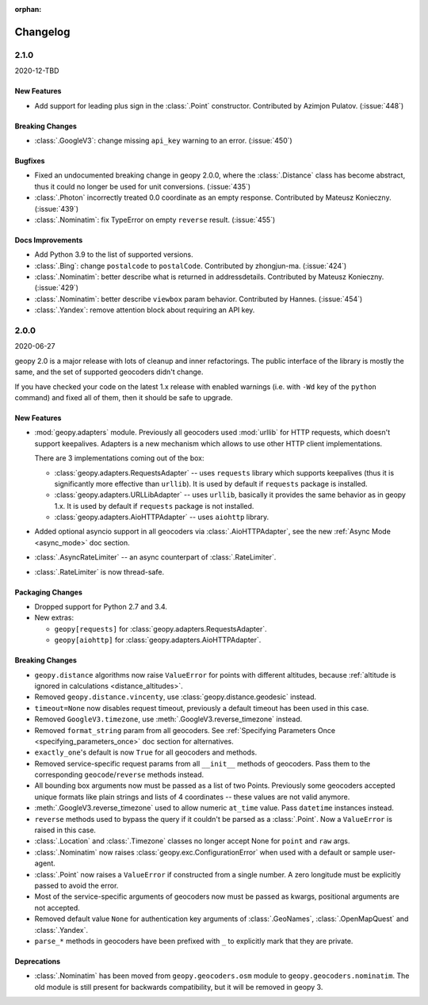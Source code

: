 :orphan:

Changelog
=========

.. _v2-1-0:

2.1.0
-----
2020-12-TBD

New Features
~~~~~~~~~~~~

- Add support for leading plus sign in the :class:`.Point` constructor.
  Contributed by Azimjon Pulatov. (:issue:`448`)

Breaking Changes
~~~~~~~~~~~~~~~~

- :class:`.GoogleV3`: change missing ``api_key`` warning to an error. (:issue:`450`)

Bugfixes
~~~~~~~~

- Fixed an undocumented breaking change in geopy 2.0.0, where
  the :class:`.Distance` class has become abstract, thus it could
  no longer be used for unit conversions. (:issue:`435`)
- :class:`.Photon` incorrectly treated 0.0 coordinate as an empty response.
  Contributed by Mateusz Konieczny. (:issue:`439`)
- :class:`.Nominatim`: fix TypeError on empty ``reverse`` result. (:issue:`455`)


Docs Improvements
~~~~~~~~~~~~~~~~~

- Add Python 3.9 to the list of supported versions.
- :class:`.Bing`: change ``postalcode`` to ``postalCode``.
  Contributed by zhongjun-ma. (:issue:`424`)
- :class:`.Nominatim`: better describe what is returned in addressdetails.
  Contributed by Mateusz Konieczny. (:issue:`429`)
- :class:`.Nominatim`: better describe ``viewbox`` param behavior.
  Contributed by Hannes. (:issue:`454`)
- :class:`.Yandex`: remove attention block about requiring an API key.


.. _v2-0-0:

2.0.0
-----
2020-06-27

geopy 2.0 is a major release with lots of cleanup and inner refactorings.
The public interface of the library is mostly the same, and the set
of supported geocoders didn't change.

If you have checked your code on the latest 1.x release with enabled
warnings (i.e. with ``-Wd`` key of the ``python`` command) and fixed
all of them, then it should be safe to upgrade.

New Features
~~~~~~~~~~~~

- :mod:`geopy.adapters` module. Previously all geocoders used :mod:`urllib`
  for HTTP requests, which doesn't support keepalives. Adapters is
  a new mechanism which allows to use other HTTP client implementations.

  There are 3 implementations coming out of the box:

  + :class:`geopy.adapters.RequestsAdapter` -- uses ``requests`` library
    which supports keepalives (thus it is significantly more effective
    than ``urllib``). It is used by default if ``requests`` package
    is installed.
  + :class:`geopy.adapters.URLLibAdapter` -- uses ``urllib``, basically
    it provides the same behavior as in geopy 1.x. It is used by default if
    ``requests`` package is not installed.
  + :class:`geopy.adapters.AioHTTPAdapter` -- uses ``aiohttp`` library.

- Added optional asyncio support in all geocoders via
  :class:`.AioHTTPAdapter`, see the new :ref:`Async Mode <async_mode>`
  doc section.
- :class:`.AsyncRateLimiter` -- an async counterpart of :class:`.RateLimiter`.
- :class:`.RateLimiter` is now thread-safe.

Packaging Changes
~~~~~~~~~~~~~~~~~

- Dropped support for Python 2.7 and 3.4.
- New extras:

  + ``geopy[requests]`` for :class:`geopy.adapters.RequestsAdapter`.
  + ``geopy[aiohttp]`` for :class:`geopy.adapters.AioHTTPAdapter`.

Breaking Changes
~~~~~~~~~~~~~~~~

- ``geopy.distance`` algorithms now raise ``ValueError`` for points with
  different altitudes, because :ref:`altitude is ignored in calculations
  <distance_altitudes>`.
- Removed ``geopy.distance.vincenty``, use :class:`geopy.distance.geodesic` instead.
- ``timeout=None`` now disables request timeout, previously
  a default timeout has been used in this case.
- Removed ``GoogleV3.timezone``, use :meth:`.GoogleV3.reverse_timezone` instead.
- Removed ``format_string`` param from all geocoders.
  See :ref:`Specifying Parameters Once <specifying_parameters_once>`
  doc section for alternatives.
- ``exactly_one``'s default is now ``True`` for all geocoders
  and methods.
- Removed service-specific request params from all ``__init__`` methods
  of geocoders. Pass them to the corresponding ``geocode``/``reverse``
  methods instead.
- All bounding box arguments now must be passed as a list of two Points.
  Previously some geocoders accepted unique formats like plain strings
  and lists of 4 coordinates -- these values are not valid anymore.
- :meth:`.GoogleV3.reverse_timezone` used to allow numeric ``at_time`` value.
  Pass ``datetime`` instances instead.
- ``reverse`` methods used to bypass the query if it couldn't be parsed
  as a :class:`.Point`. Now a ``ValueError`` is raised in this case.
- :class:`.Location` and :class:`.Timezone` classes no longer accept None
  for ``point`` and ``raw`` args.
- :class:`.Nominatim` now raises :class:`geopy.exc.ConfigurationError` when
  used with a default or sample user-agent.
- :class:`.Point` now raises a ``ValueError`` if constructed from a single number.
  A zero longitude must be explicitly passed to avoid the error.
- Most of the service-specific arguments of geocoders now must be passed
  as kwargs, positional arguments are not accepted.
- Removed default value ``None`` for authentication key arguments of
  :class:`.GeoNames`, :class:`.OpenMapQuest` and :class:`.Yandex`.
- ``parse_*`` methods in geocoders have been prefixed with ``_``
  to explicitly mark that they are private.

Deprecations
~~~~~~~~~~~~

- :class:`.Nominatim` has been moved from ``geopy.geocoders.osm`` module
  to ``geopy.geocoders.nominatim``. The old module is still present for
  backwards compatibility, but it will be removed in geopy 3.
